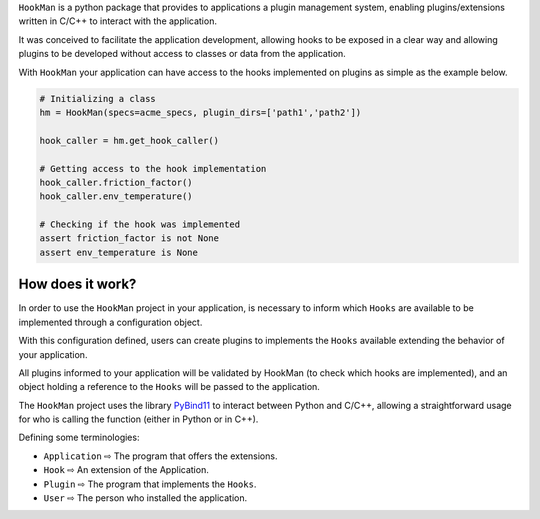 

``HookMan`` is a python package that provides to applications a plugin management system, 
enabling plugins/extensions written in C/C++ to interact with the application.


It was conceived to facilitate the application development, allowing hooks to be exposed in a
clear way and allowing plugins to be developed without access to classes or data from the application.


With ``HookMan`` your application can have access to the hooks implemented on plugins as simple as the example below.

.. code-block:: python

    # Initializing a class 
    hm = HookMan(specs=acme_specs, plugin_dirs=['path1','path2'])

    hook_caller = hm.get_hook_caller()

    # Getting access to the hook implementation
    hook_caller.friction_factor()
    hook_caller.env_temperature()

    # Checking if the hook was implemented
    assert friction_factor is not None
    assert env_temperature is None


How does it work?
-----------------

In order to use the ``HookMan`` project in your application, is necessary to inform which ``Hooks``
are available to be implemented through a configuration object.


With this configuration defined, users can create plugins to implements the ``Hooks`` available extending the behavior of your application.


All plugins informed to your application will be validated by HookMan (to check which hooks are implemented),
and an object holding a reference to the ``Hooks`` will be passed to the application.


The ``HookMan`` project uses the library PyBind11_ to interact between Python and C/C++,
allowing a straightforward usage for who is calling the function (either in Python or in C++).


Defining some terminologies:

- ``Application`` ⇨  The program that offers the extensions.
- ``Hook``        ⇨  An extension of the Application.
- ``Plugin``      ⇨  The program that implements the ``Hooks``.
- ``User``        ⇨  The person who installed the application.


.. _PyBind11: https://github.com/pybind/pybind11